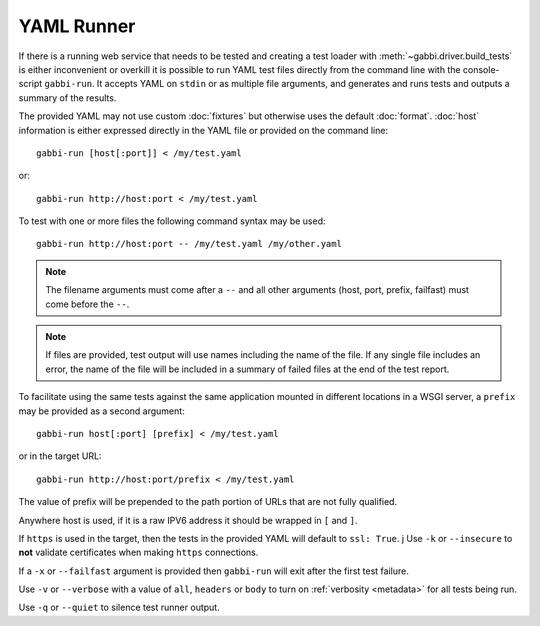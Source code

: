YAML Runner
===========

If there is a running web service that needs to be tested and
creating a test loader with :meth:`~gabbi.driver.build_tests` is
either inconvenient or overkill it is possible to run YAML test
files directly from the command line with the console-script
``gabbi-run``. It accepts YAML on ``stdin`` or as multiple file
arguments, and generates and runs tests and outputs a summary of
the results.

The provided YAML may not use custom :doc:`fixtures` but otherwise
uses the default :doc:`format`. :doc:`host` information is either
expressed directly in the YAML file or provided on the command
line::

    gabbi-run [host[:port]] < /my/test.yaml

or::

    gabbi-run http://host:port < /my/test.yaml

To test with one or more files the following command syntax may be
used::

    gabbi-run http://host:port -- /my/test.yaml /my/other.yaml

.. note:: The filename arguments must come after a ``--`` and all
          other arguments (host, port, prefix, failfast) must come
          before the ``--``.

.. note:: If files are provided, test output will use names
          including the name of the file. If any single file includes
          an error, the name of the file will be included in a summary
          of failed files at the end of the test report.

To facilitate using the same tests against the same application mounted
in different locations in a WSGI server, a ``prefix`` may be provided
as a second argument::

    gabbi-run host[:port] [prefix] < /my/test.yaml

or in the target URL::

    gabbi-run http://host:port/prefix < /my/test.yaml

The value of prefix will be prepended to the path portion of URLs that
are not fully qualified.

Anywhere host is used, if it is a raw IPV6 address it should be
wrapped in ``[`` and ``]``.

If ``https`` is used in the target, then the tests in the provided
YAML will default to ``ssl: True``.
j
Use ``-k`` or ``--insecure`` to **not** validate certificates when making
``https`` connections.

If a ``-x`` or ``--failfast`` argument is provided then ``gabbi-run`` will
exit after the first test failure.

Use ``-v`` or ``--verbose`` with a value of ``all``, ``headers`` or ``body``
to turn on :ref:`verbosity <metadata>` for all tests being run.

Use ``-q`` or ``--quiet`` to silence test runner output.
